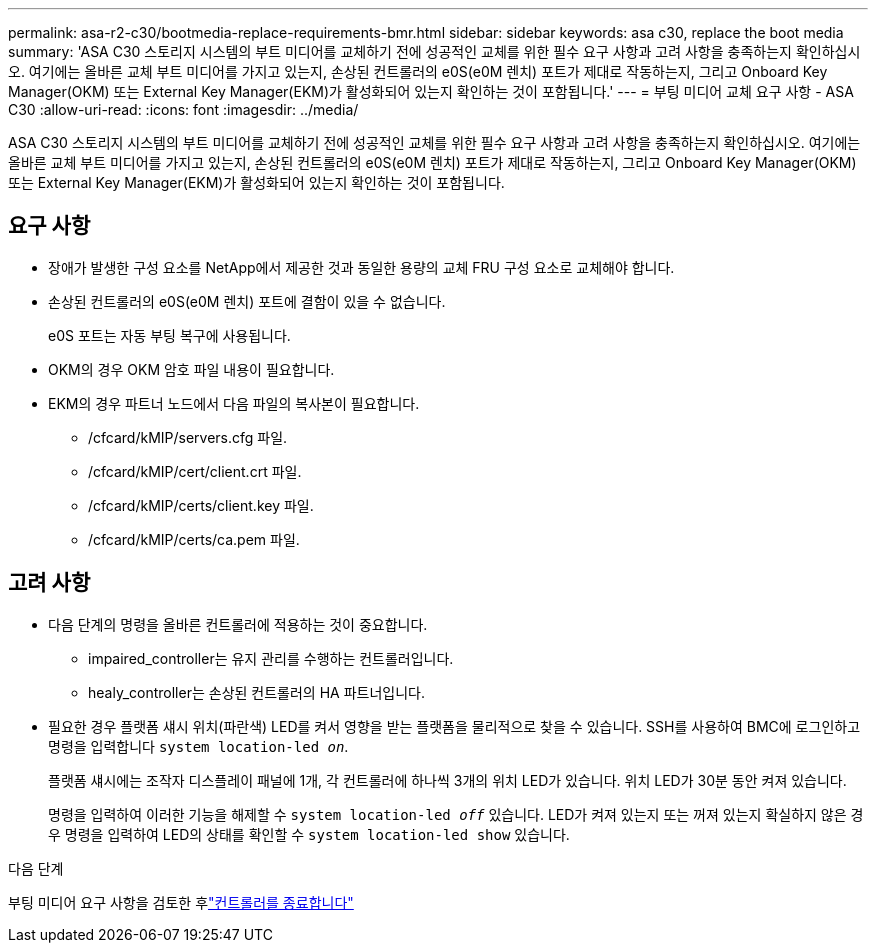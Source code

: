 ---
permalink: asa-r2-c30/bootmedia-replace-requirements-bmr.html 
sidebar: sidebar 
keywords: asa c30, replace the boot media 
summary: 'ASA C30 스토리지 시스템의 부트 미디어를 교체하기 전에 성공적인 교체를 위한 필수 요구 사항과 고려 사항을 충족하는지 확인하십시오. 여기에는 올바른 교체 부트 미디어를 가지고 있는지, 손상된 컨트롤러의 e0S(e0M 렌치) 포트가 제대로 작동하는지, 그리고 Onboard Key Manager(OKM) 또는 External Key Manager(EKM)가 활성화되어 있는지 확인하는 것이 포함됩니다.' 
---
= 부팅 미디어 교체 요구 사항 - ASA C30
:allow-uri-read: 
:icons: font
:imagesdir: ../media/


[role="lead"]
ASA C30 스토리지 시스템의 부트 미디어를 교체하기 전에 성공적인 교체를 위한 필수 요구 사항과 고려 사항을 충족하는지 확인하십시오. 여기에는 올바른 교체 부트 미디어를 가지고 있는지, 손상된 컨트롤러의 e0S(e0M 렌치) 포트가 제대로 작동하는지, 그리고 Onboard Key Manager(OKM) 또는 External Key Manager(EKM)가 활성화되어 있는지 확인하는 것이 포함됩니다.



== 요구 사항

* 장애가 발생한 구성 요소를 NetApp에서 제공한 것과 동일한 용량의 교체 FRU 구성 요소로 교체해야 합니다.
* 손상된 컨트롤러의 e0S(e0M 렌치) 포트에 결함이 있을 수 없습니다.
+
e0S 포트는 자동 부팅 복구에 사용됩니다.

* OKM의 경우 OKM 암호 파일 내용이 필요합니다.
* EKM의 경우 파트너 노드에서 다음 파일의 복사본이 필요합니다.
+
** /cfcard/kMIP/servers.cfg 파일.
** /cfcard/kMIP/cert/client.crt 파일.
** /cfcard/kMIP/certs/client.key 파일.
** /cfcard/kMIP/certs/ca.pem 파일.






== 고려 사항

* 다음 단계의 명령을 올바른 컨트롤러에 적용하는 것이 중요합니다.
+
** impaired_controller는 유지 관리를 수행하는 컨트롤러입니다.
** healy_controller는 손상된 컨트롤러의 HA 파트너입니다.


* 필요한 경우 플랫폼 섀시 위치(파란색) LED를 켜서 영향을 받는 플랫폼을 물리적으로 찾을 수 있습니다. SSH를 사용하여 BMC에 로그인하고 명령을 입력합니다 `system location-led _on_`.
+
플랫폼 섀시에는 조작자 디스플레이 패널에 1개, 각 컨트롤러에 하나씩 3개의 위치 LED가 있습니다. 위치 LED가 30분 동안 켜져 있습니다.

+
명령을 입력하여 이러한 기능을 해제할 수 `system location-led _off_` 있습니다. LED가 켜져 있는지 또는 꺼져 있는지 확실하지 않은 경우 명령을 입력하여 LED의 상태를 확인할 수 `system location-led show` 있습니다.



.다음 단계
부팅 미디어 요구 사항을 검토한 후link:bootmedia-shutdown-bmr.html["컨트롤러를 종료합니다"]
